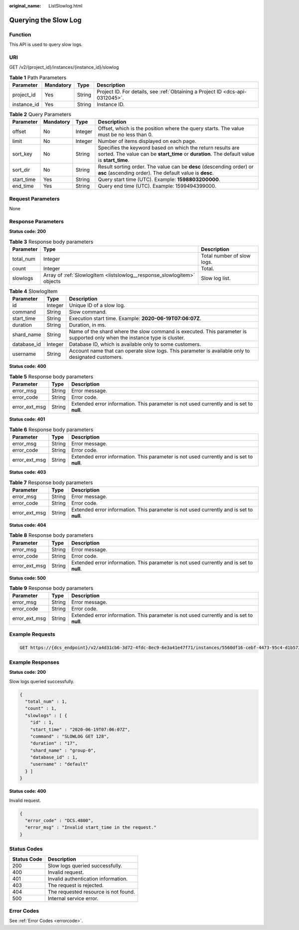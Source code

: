 :original_name: ListSlowlog.html

.. _ListSlowlog:

Querying the Slow Log
=====================

Function
--------

This API is used to query slow logs.

URI
---

GET /v2/{project_id}/instances/{instance_id}/slowlog

.. table:: **Table 1** Path Parameters

   +-------------+-----------+--------+-------------------------------------------------------------------------------+
   | Parameter   | Mandatory | Type   | Description                                                                   |
   +=============+===========+========+===============================================================================+
   | project_id  | Yes       | String | Project ID. For details, see :ref:`Obtaining a Project ID <dcs-api-0312045>`. |
   +-------------+-----------+--------+-------------------------------------------------------------------------------+
   | instance_id | Yes       | String | Instance ID.                                                                  |
   +-------------+-----------+--------+-------------------------------------------------------------------------------+

.. table:: **Table 2** Query Parameters

   +------------+-----------+---------+-----------------------------------------------------------------------------------------------------------------------------------------------------------+
   | Parameter  | Mandatory | Type    | Description                                                                                                                                               |
   +============+===========+=========+===========================================================================================================================================================+
   | offset     | No        | Integer | Offset, which is the position where the query starts. The value must be no less than 0.                                                                   |
   +------------+-----------+---------+-----------------------------------------------------------------------------------------------------------------------------------------------------------+
   | limit      | No        | Integer | Number of items displayed on each page.                                                                                                                   |
   +------------+-----------+---------+-----------------------------------------------------------------------------------------------------------------------------------------------------------+
   | sort_key   | No        | String  | Specifies the keyword based on which the return results are sorted. The value can be **start_time** or **duration**. The default value is **start_time**. |
   +------------+-----------+---------+-----------------------------------------------------------------------------------------------------------------------------------------------------------+
   | sort_dir   | No        | String  | Result sorting order. The value can be **desc** (descending order) or **asc** (ascending order). The default value is **desc**.                           |
   +------------+-----------+---------+-----------------------------------------------------------------------------------------------------------------------------------------------------------+
   | start_time | Yes       | String  | Query start time (UTC). Example: **1598803200000**.                                                                                                       |
   +------------+-----------+---------+-----------------------------------------------------------------------------------------------------------------------------------------------------------+
   | end_time   | Yes       | String  | Query end time (UTC). Example: 1599494399000.                                                                                                             |
   +------------+-----------+---------+-----------------------------------------------------------------------------------------------------------------------------------------------------------+

Request Parameters
------------------

None

Response Parameters
-------------------

**Status code: 200**

.. table:: **Table 3** Response body parameters

   +-----------+-------------------------------------------------------------------------+----------------------------+
   | Parameter | Type                                                                    | Description                |
   +===========+=========================================================================+============================+
   | total_num | Integer                                                                 | Total number of slow logs. |
   +-----------+-------------------------------------------------------------------------+----------------------------+
   | count     | Integer                                                                 | Total.                     |
   +-----------+-------------------------------------------------------------------------+----------------------------+
   | slowlogs  | Array of :ref:`SlowlogItem <listslowlog__response_slowlogitem>` objects | Slow log list.             |
   +-----------+-------------------------------------------------------------------------+----------------------------+

.. _listslowlog__response_slowlogitem:

.. table:: **Table 4** SlowlogItem

   +-------------+---------+---------------------------------------------------------------------------------------------------------------------------+
   | Parameter   | Type    | Description                                                                                                               |
   +=============+=========+===========================================================================================================================+
   | id          | Integer | Unique ID of a slow log.                                                                                                  |
   +-------------+---------+---------------------------------------------------------------------------------------------------------------------------+
   | command     | String  | Slow command.                                                                                                             |
   +-------------+---------+---------------------------------------------------------------------------------------------------------------------------+
   | start_time  | String  | Execution start time. Example: **2020-06-19T07:06:07Z**.                                                                  |
   +-------------+---------+---------------------------------------------------------------------------------------------------------------------------+
   | duration    | String  | Duration, in ms.                                                                                                          |
   +-------------+---------+---------------------------------------------------------------------------------------------------------------------------+
   | shard_name  | String  | Name of the shard where the slow command is executed. This parameter is supported only when the instance type is cluster. |
   +-------------+---------+---------------------------------------------------------------------------------------------------------------------------+
   | database_id | Integer | Database ID, which is available only to some customers.                                                                   |
   +-------------+---------+---------------------------------------------------------------------------------------------------------------------------+
   | username    | String  | Account name that can operate slow logs. This parameter is available only to designated customers.                        |
   +-------------+---------+---------------------------------------------------------------------------------------------------------------------------+

**Status code: 400**

.. table:: **Table 5** Response body parameters

   +---------------+--------+------------------------------------------------------------------------------------------+
   | Parameter     | Type   | Description                                                                              |
   +===============+========+==========================================================================================+
   | error_msg     | String | Error message.                                                                           |
   +---------------+--------+------------------------------------------------------------------------------------------+
   | error_code    | String | Error code.                                                                              |
   +---------------+--------+------------------------------------------------------------------------------------------+
   | error_ext_msg | String | Extended error information. This parameter is not used currently and is set to **null**. |
   +---------------+--------+------------------------------------------------------------------------------------------+

**Status code: 401**

.. table:: **Table 6** Response body parameters

   +---------------+--------+------------------------------------------------------------------------------------------+
   | Parameter     | Type   | Description                                                                              |
   +===============+========+==========================================================================================+
   | error_msg     | String | Error message.                                                                           |
   +---------------+--------+------------------------------------------------------------------------------------------+
   | error_code    | String | Error code.                                                                              |
   +---------------+--------+------------------------------------------------------------------------------------------+
   | error_ext_msg | String | Extended error information. This parameter is not used currently and is set to **null**. |
   +---------------+--------+------------------------------------------------------------------------------------------+

**Status code: 403**

.. table:: **Table 7** Response body parameters

   +---------------+--------+------------------------------------------------------------------------------------------+
   | Parameter     | Type   | Description                                                                              |
   +===============+========+==========================================================================================+
   | error_msg     | String | Error message.                                                                           |
   +---------------+--------+------------------------------------------------------------------------------------------+
   | error_code    | String | Error code.                                                                              |
   +---------------+--------+------------------------------------------------------------------------------------------+
   | error_ext_msg | String | Extended error information. This parameter is not used currently and is set to **null**. |
   +---------------+--------+------------------------------------------------------------------------------------------+

**Status code: 404**

.. table:: **Table 8** Response body parameters

   +---------------+--------+------------------------------------------------------------------------------------------+
   | Parameter     | Type   | Description                                                                              |
   +===============+========+==========================================================================================+
   | error_msg     | String | Error message.                                                                           |
   +---------------+--------+------------------------------------------------------------------------------------------+
   | error_code    | String | Error code.                                                                              |
   +---------------+--------+------------------------------------------------------------------------------------------+
   | error_ext_msg | String | Extended error information. This parameter is not used currently and is set to **null**. |
   +---------------+--------+------------------------------------------------------------------------------------------+

**Status code: 500**

.. table:: **Table 9** Response body parameters

   +---------------+--------+------------------------------------------------------------------------------------------+
   | Parameter     | Type   | Description                                                                              |
   +===============+========+==========================================================================================+
   | error_msg     | String | Error message.                                                                           |
   +---------------+--------+------------------------------------------------------------------------------------------+
   | error_code    | String | Error code.                                                                              |
   +---------------+--------+------------------------------------------------------------------------------------------+
   | error_ext_msg | String | Extended error information. This parameter is not used currently and is set to **null**. |
   +---------------+--------+------------------------------------------------------------------------------------------+

Example Requests
----------------

.. code-block:: text

   GET https://{dcs_endpoint}/v2/a4d31cb6-3d72-4fdc-8ec9-6e3a41e47f71/instances/5560df16-cebf-4473-95c4-d1b573c16e79/slowlog?start_time=1598803200000&end_time=1599494399000

Example Responses
-----------------

**Status code: 200**

Slow logs queried successfully.

.. code-block::

   {
     "total_num" : 1,
     "count" : 1,
     "slowlogs" : [ {
       "id" : 1,
       "start_time" : "2020-06-19T07:06:07Z",
       "command" : "SLOWLOG GET 128",
       "duration" : "17",
       "shard_name" : "group-0",
       "database_id" : 1,
       "username" : "default"
     } ]
   }

**Status code: 400**

Invalid request.

.. code-block::

   {
     "error_code" : "DCS.4800",
     "error_msg" : "Invalid start_time in the request."
   }

Status Codes
------------

=========== ====================================
Status Code Description
=========== ====================================
200         Slow logs queried successfully.
400         Invalid request.
401         Invalid authentication information.
403         The request is rejected.
404         The requested resource is not found.
500         Internal service error.
=========== ====================================

Error Codes
-----------

See :ref:`Error Codes <errorcode>`.
